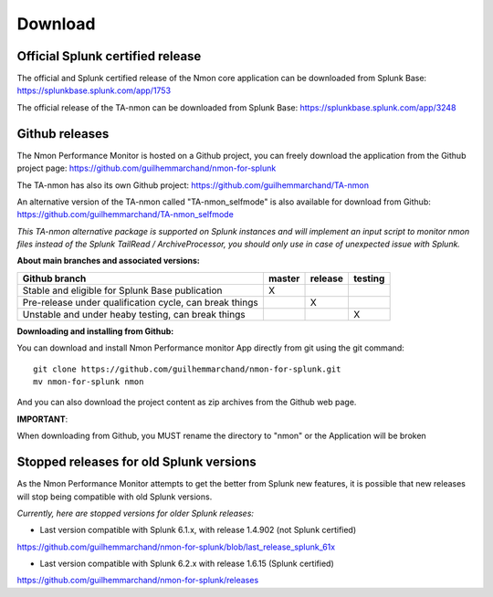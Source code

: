 ########
Download
########

Official Splunk certified release
=================================

The official and Splunk certified release of the Nmon core application can be downloaded from Splunk Base: https://splunkbase.splunk.com/app/1753

The official release of the TA-nmon can be downloaded from Splunk Base: https://splunkbase.splunk.com/app/3248

Github releases
===============

The Nmon Performance Monitor is hosted on a Github project, you can freely download the application from the Github project page: https://github.com/guilhemmarchand/nmon-for-splunk

The TA-nmon has also its own Github project: https://github.com/guilhemmarchand/TA-nmon

An alternative version of the TA-nmon called "TA-nmon_selfmode" is also available for download from Github: https://github.com/guilhemmarchand/TA-nmon_selfmode

*This TA-nmon alternative package is supported on Splunk instances and will implement an input script to monitor nmon files instead of the Splunk TailRead / ArchiveProcessor, you should only use in case of unexpected issue with Splunk.*


**About main branches and associated versions:**

+------------------------------------------------------------+------------+----------+----------+
| Github branch                                              | master     | release  | testing  |
|                                                            |            |          |          |
+============================================================+============+==========+==========+
| Stable and eligible for Splunk Base publication            |     X      |          |          |
+------------------------------------------------------------+------------+----------+----------+
| Pre-release under qualification cycle, can break things    |            |    X     |          |
+------------------------------------------------------------+------------+----------+----------+
| Unstable and under heaby testing, can break things         |            |          |     X    |
+------------------------------------------------------------+------------+----------+----------+

**Downloading and installing from Github:**

You can download and install Nmon Performance monitor App directly from git using the git command:

::

    git clone https://github.com/guilhemmarchand/nmon-for-splunk.git
    mv nmon-for-splunk nmon

And you can also download the project content as zip archives from the Github web page.

**IMPORTANT**:

When downloading from Github, you MUST rename the directory to "nmon" or the Application will be broken

Stopped releases for old Splunk versions
========================================

As the Nmon Performance Monitor attempts to get the better from Splunk new features, it is possible that new releases will stop being compatible with old Splunk versions.

*Currently, here are stopped versions for older Splunk releases:*

* Last version compatible with Splunk 6.1.x, with release 1.4.902 (not Splunk certified)

https://github.com/guilhemmarchand/nmon-for-splunk/blob/last_release_splunk_61x

* Last version compatible with Splunk 6.2.x with release 1.6.15 (Splunk certified)

https://github.com/guilhemmarchand/nmon-for-splunk/releases





